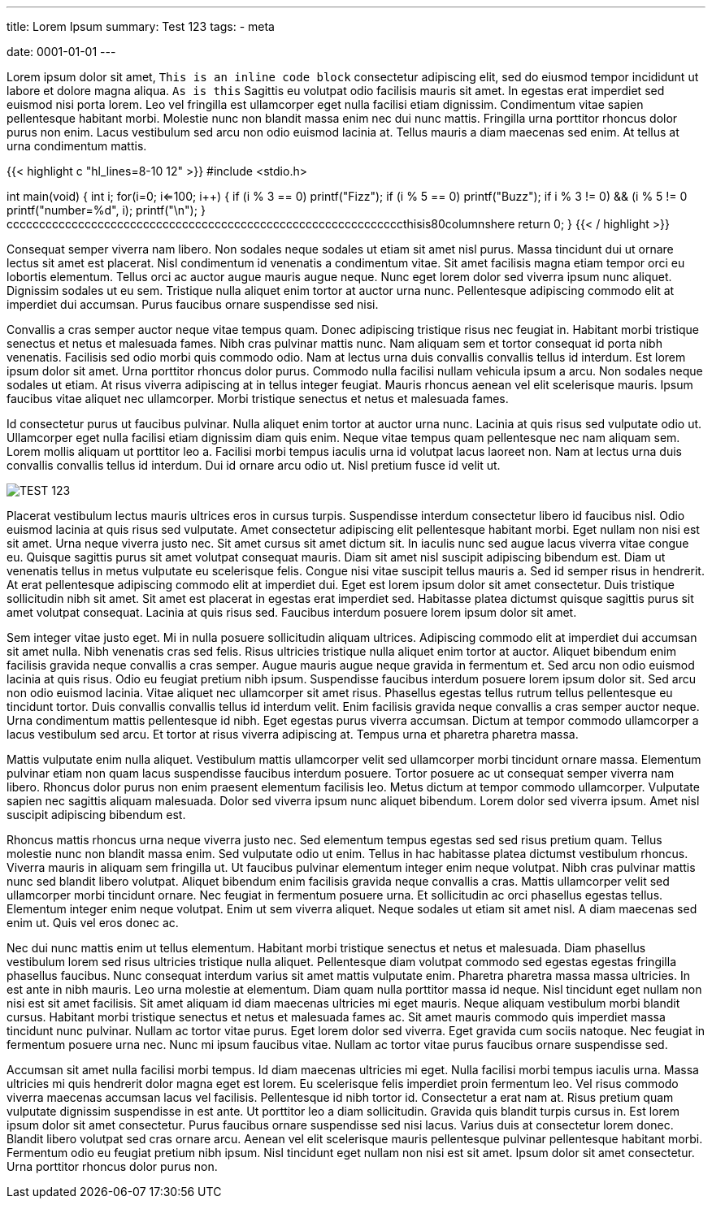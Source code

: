 ---
title: Lorem Ipsum 
summary: Test 123
// type: post
tags: 
  - meta

date: 0001-01-01
---

Lorem ipsum dolor sit amet, `This is an inline code block` consectetur adipiscing elit, sed do eiusmod tempor incididunt ut labore et dolore magna aliqua. `As is this` Sagittis eu volutpat odio facilisis mauris sit amet. In egestas erat imperdiet sed euismod nisi porta lorem. Leo vel fringilla est ullamcorper eget nulla facilisi etiam dignissim. Condimentum vitae sapien pellentesque habitant morbi. Molestie nunc non blandit massa enim nec dui nunc mattis. Fringilla urna porttitor rhoncus dolor purus non enim. Lacus vestibulum sed arcu non odio euismod lacinia at. Tellus mauris a diam maecenas sed enim. At tellus at urna condimentum mattis.

{{< highlight c "hl_lines=8-10 12" >}}
#include <stdio.h>

int main(void)
{
    int i;
    for(i=0; i<=100; i++)
    {
        if (i % 3 == 0)
            printf("Fizz");
        if (i % 5 == 0)
            printf("Buzz");
        if ((i % 3 != 0) && (i % 5 != 0))
            printf("number=%d", i);
        printf("\n");
    }
cccccccccccccccccccccccccccccccccccccccccccccccccccccccccccccthisis80columnshere
    return 0;
}
{{< / highlight >}}

Consequat semper viverra nam libero. Non sodales neque sodales ut etiam sit amet nisl purus. Massa tincidunt dui ut ornare lectus sit amet est placerat. Nisl condimentum id venenatis a condimentum vitae. Sit amet facilisis magna etiam tempor orci eu lobortis elementum. Tellus orci ac auctor augue mauris augue neque. Nunc eget lorem dolor sed viverra ipsum nunc aliquet. Dignissim sodales ut eu sem. Tristique nulla aliquet enim tortor at auctor urna nunc. Pellentesque adipiscing commodo elit at imperdiet dui accumsan. Purus faucibus ornare suspendisse sed nisi.

Convallis a cras semper auctor neque vitae tempus quam. Donec adipiscing tristique risus nec feugiat in. Habitant morbi tristique senectus et netus et malesuada fames. Nibh cras pulvinar mattis nunc. Nam aliquam sem et tortor consequat id porta nibh venenatis. Facilisis sed odio morbi quis commodo odio. Nam at lectus urna duis convallis convallis tellus id interdum. Est lorem ipsum dolor sit amet. Urna porttitor rhoncus dolor purus. Commodo nulla facilisi nullam vehicula ipsum a arcu. Non sodales neque sodales ut etiam. At risus viverra adipiscing at in tellus integer feugiat. Mauris rhoncus aenean vel elit scelerisque mauris. Ipsum faucibus vitae aliquet nec ullamcorper. Morbi tristique senectus et netus et malesuada fames.

Id consectetur purus ut faucibus pulvinar. Nulla aliquet enim tortor at auctor urna nunc. Lacinia at quis risus sed vulputate odio ut. Ullamcorper eget nulla facilisi etiam dignissim diam quis enim. Neque vitae tempus quam pellentesque nec nam aliquam sem. Lorem mollis aliquam ut porttitor leo a. Facilisi morbi tempus iaculis urna id volutpat lacus laoreet non. Nam at lectus urna duis convallis convallis tellus id interdum. Dui id ornare arcu odio ut. Nisl pretium fusce id velit ut.

image::/Images/TEST.png["TEST 123"]

Placerat vestibulum lectus mauris ultrices eros in cursus turpis. Suspendisse interdum consectetur libero id faucibus nisl. Odio euismod lacinia at quis risus sed vulputate. Amet consectetur adipiscing elit pellentesque habitant morbi. Eget nullam non nisi est sit amet. Urna neque viverra justo nec. Sit amet cursus sit amet dictum sit. In iaculis nunc sed augue lacus viverra vitae congue eu. Quisque sagittis purus sit amet volutpat consequat mauris. Diam sit amet nisl suscipit adipiscing bibendum est. Diam ut venenatis tellus in metus vulputate eu scelerisque felis. Congue nisi vitae suscipit tellus mauris a. Sed id semper risus in hendrerit. At erat pellentesque adipiscing commodo elit at imperdiet dui. Eget est lorem ipsum dolor sit amet consectetur. Duis tristique sollicitudin nibh sit amet. Sit amet est placerat in egestas erat imperdiet sed. Habitasse platea dictumst quisque sagittis purus sit amet volutpat consequat. Lacinia at quis risus sed. Faucibus interdum posuere lorem ipsum dolor sit amet.

Sem integer vitae justo eget. Mi in nulla posuere sollicitudin aliquam ultrices. Adipiscing commodo elit at imperdiet dui accumsan sit amet nulla. Nibh venenatis cras sed felis. Risus ultricies tristique nulla aliquet enim tortor at auctor. Aliquet bibendum enim facilisis gravida neque convallis a cras semper. Augue mauris augue neque gravida in fermentum et. Sed arcu non odio euismod lacinia at quis risus. Odio eu feugiat pretium nibh ipsum. Suspendisse faucibus interdum posuere lorem ipsum dolor sit. Sed arcu non odio euismod lacinia. Vitae aliquet nec ullamcorper sit amet risus. Phasellus egestas tellus rutrum tellus pellentesque eu tincidunt tortor. Duis convallis convallis tellus id interdum velit. Enim facilisis gravida neque convallis a cras semper auctor neque. Urna condimentum mattis pellentesque id nibh. Eget egestas purus viverra accumsan. Dictum at tempor commodo ullamcorper a lacus vestibulum sed arcu. Et tortor at risus viverra adipiscing at. Tempus urna et pharetra pharetra massa.

Mattis vulputate enim nulla aliquet. Vestibulum mattis ullamcorper velit sed ullamcorper morbi tincidunt ornare massa. Elementum pulvinar etiam non quam lacus suspendisse faucibus interdum posuere. Tortor posuere ac ut consequat semper viverra nam libero. Rhoncus dolor purus non enim praesent elementum facilisis leo. Metus dictum at tempor commodo ullamcorper. Vulputate sapien nec sagittis aliquam malesuada. Dolor sed viverra ipsum nunc aliquet bibendum. Lorem dolor sed viverra ipsum. Amet nisl suscipit adipiscing bibendum est.

Rhoncus mattis rhoncus urna neque viverra justo nec. Sed elementum tempus egestas sed sed risus pretium quam. Tellus molestie nunc non blandit massa enim. Sed vulputate odio ut enim. Tellus in hac habitasse platea dictumst vestibulum rhoncus. Viverra mauris in aliquam sem fringilla ut. Ut faucibus pulvinar elementum integer enim neque volutpat. Nibh cras pulvinar mattis nunc sed blandit libero volutpat. Aliquet bibendum enim facilisis gravida neque convallis a cras. Mattis ullamcorper velit sed ullamcorper morbi tincidunt ornare. Nec feugiat in fermentum posuere urna. Et sollicitudin ac orci phasellus egestas tellus. Elementum integer enim neque volutpat. Enim ut sem viverra aliquet. Neque sodales ut etiam sit amet nisl. A diam maecenas sed enim ut. Quis vel eros donec ac.

Nec dui nunc mattis enim ut tellus elementum. Habitant morbi tristique senectus et netus et malesuada. Diam phasellus vestibulum lorem sed risus ultricies tristique nulla aliquet. Pellentesque diam volutpat commodo sed egestas egestas fringilla phasellus faucibus. Nunc consequat interdum varius sit amet mattis vulputate enim. Pharetra pharetra massa massa ultricies. In est ante in nibh mauris. Leo urna molestie at elementum. Diam quam nulla porttitor massa id neque. Nisl tincidunt eget nullam non nisi est sit amet facilisis. Sit amet aliquam id diam maecenas ultricies mi eget mauris. Neque aliquam vestibulum morbi blandit cursus. Habitant morbi tristique senectus et netus et malesuada fames ac. Sit amet mauris commodo quis imperdiet massa tincidunt nunc pulvinar. Nullam ac tortor vitae purus. Eget lorem dolor sed viverra. Eget gravida cum sociis natoque. Nec feugiat in fermentum posuere urna nec. Nunc mi ipsum faucibus vitae. Nullam ac tortor vitae purus faucibus ornare suspendisse sed.

Accumsan sit amet nulla facilisi morbi tempus. Id diam maecenas ultricies mi eget. Nulla facilisi morbi tempus iaculis urna. Massa ultricies mi quis hendrerit dolor magna eget est lorem. Eu scelerisque felis imperdiet proin fermentum leo. Vel risus commodo viverra maecenas accumsan lacus vel facilisis. Pellentesque id nibh tortor id. Consectetur a erat nam at. Risus pretium quam vulputate dignissim suspendisse in est ante. Ut porttitor leo a diam sollicitudin. Gravida quis blandit turpis cursus in. Est lorem ipsum dolor sit amet consectetur. Purus faucibus ornare suspendisse sed nisi lacus. Varius duis at consectetur lorem donec. Blandit libero volutpat sed cras ornare arcu. Aenean vel elit scelerisque mauris pellentesque pulvinar pellentesque habitant morbi. Fermentum odio eu feugiat pretium nibh ipsum. Nisl tincidunt eget nullam non nisi est sit amet. Ipsum dolor sit amet consectetur. Urna porttitor rhoncus dolor purus non.